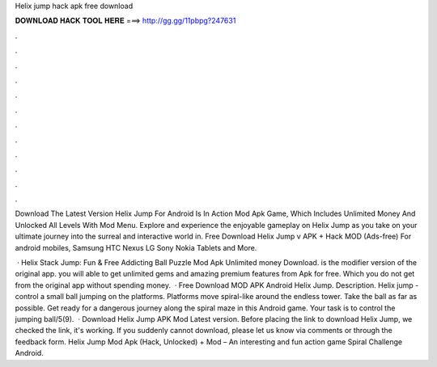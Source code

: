Helix jump hack apk free download



𝐃𝐎𝐖𝐍𝐋𝐎𝐀𝐃 𝐇𝐀𝐂𝐊 𝐓𝐎𝐎𝐋 𝐇𝐄𝐑𝐄 ===> http://gg.gg/11pbpg?247631



.



.



.



.



.



.



.



.



.



.



.



.

Download The Latest Version Helix Jump For Android Is In Action Mod Apk Game, Which Includes Unlimited Money And Unlocked All Levels With Mod Menu. Explore and experience the enjoyable gameplay on Helix Jump as you take on your ultimate journey into the surreal and interactive world in. Free Download Helix Jump v APK + Hack MOD (Ads-free) For android mobiles, Samsung HTC Nexus LG Sony Nokia Tablets and More.

 · Helix Stack Jump: Fun & Free Addicting Ball Puzzle Mod Apk Unlimited money Download. is the modifier version of the original app. you will able to get unlimited gems and amazing premium features from Apk for free. Which you do not get from the original app without spending money.  · Free Download MOD APK Android Helix Jump. Description. Helix jump - control a small ball jumping on the platforms. Platforms move spiral-like around the endless tower. Take the ball as far as possible. Get ready for a dangerous journey along the spiral maze in this Android game. Your task is to control the jumping ball/5(9).  · Download Helix Jump APK Mod Latest version. Before placing the link to download Helix Jump, we checked the link, it's working. If you suddenly cannot download, please let us know via comments or through the feedback form. Helix Jump Mod Apk (Hack, Unlocked) + Mod – An interesting and fun action game Spiral Challenge Android.

